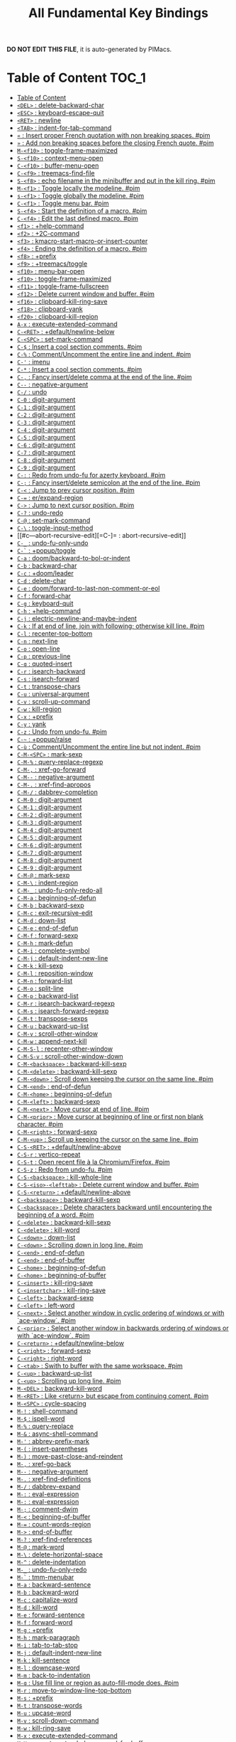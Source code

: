#+title: All Fundamental Key Bindings

*DO NOT EDIT THIS FILE*, it is auto-generated by PIMacs.
* Table of Content :TOC_1:
- [[#table-of-content][Table of Content]]
- [[#del--delete-backward-char][=<DEL>= : delete-backward-char]]
- [[#esc--keyboard-escape-quit][=<ESC>= : keyboard-escape-quit]]
- [[#ret--newline][=<RET>= : newline]]
- [[#tab--indent-for-tab-command][=<TAB>= : indent-for-tab-command]]
- [[#--insert-proper-french-quotation-with-non-breaking-spaces-pim][=«= : Insert proper French quotation with non breaking spaces. #pim]]
- [[#--add-non-breaking-spaces-before-the-closing-french-quote-pim][=»= : Add non breaking spaces before the closing French quote. #pim]]
- [[#m-f10--toggle-frame-maximized][=M-<f10>= : toggle-frame-maximized]]
- [[#s-f10--context-menu-open][=S-<f10>= : context-menu-open]]
- [[#c-f10--buffer-menu-open][=C-<f10>= : buffer-menu-open]]
- [[#c-f9--treemacs-find-file][=C-<f9>= : treemacs-find-file]]
- [[#s-f8--echo-filename-in-the-minibuffer-and-put-in-the-kill-ring-pim][=S-<f8>= : echo filename in the minibuffer and put in the kill ring. #pim]]
- [[#m-f1--toggle-locally-the-modeline-pim][=M-<f1>= : Toggle locally the modeline. #pim]]
- [[#s-f1--toggle-globally-the-modeline-pim][=s-<f1>= : Toggle globally the modeline. #pim]]
- [[#c-f1--toggle-menu-bar-pim][=C-<f1>= : Toggle menu bar. #pim]]
- [[#s-f4--start-the-definition-of-a-macro-pim][=S-<f4>= : Start the definition of a macro. #pim]]
- [[#c-f4--edit-the-last-defined-macro-pim][=C-<f4>= : Edit the last defined macro. #pim]]
- [[#f1--help-command][=<f1>= : +help-command]]
- [[#f2--2c-command][=<f2>= : +2C-command]]
- [[#f3--kmacro-start-macro-or-insert-counter][=<f3>= : kmacro-start-macro-or-insert-counter]]
- [[#f4--ending-the-definition-of-a-macro-pim][=<f4>= : Ending the definition of a macro. #pim]]
- [[#f8--prefix][=<f8>= : +prefix]]
- [[#f9--treemacstoggle][=<f9>= : +treemacs/toggle]]
- [[#f10--menu-bar-open][=<f10>= : menu-bar-open]]
- [[#f10--toggle-frame-maximized][=<f10>= : toggle-frame-maximized]]
- [[#f11--toggle-frame-fullscreen][=<f11>= : toggle-frame-fullscreen]]
- [[#f12--delete-current-window-and-buffer-pim][=<f12>= : Delete current window and buffer. #pim]]
- [[#f16--clipboard-kill-ring-save][=<f16>= : clipboard-kill-ring-save]]
- [[#f18--clipboard-yank][=<f18>= : clipboard-yank]]
- [[#f20--clipboard-kill-region][=<f20>= : clipboard-kill-region]]
- [[#a-x--execute-extended-command][=A-x= : execute-extended-command]]
- [[#c-ret--defaultnewline-below][=C-<RET>= : +default/newline-below]]
- [[#c-spc--set-mark-command][=C-<SPC>= : set-mark-command]]
- [[#c---insert-a-cool-section-comments-pim][=C-$= : Insert a cool section comments. #pim]]
- [[#c---commentuncomment-the-entire-line-and-indent-pim][=C-%= : Comment/Uncomment the entire line and indent. #pim]]
- [[#c---imenu][=C-'= : imenu]]
- [[#c---insert-a-cool-section-comments-pim][=C-*= : Insert a cool section comments. #pim]]
- [[#c---fancy-insertdelete-comma-at-the-end-of-the-line-pim][=C-,= : Fancy insert/delete comma at the end of the line. #pim]]
- [[#c----negative-argument][=C--= : negative-argument]]
- [[#c---undo][=C-/= : undo]]
- [[#c-0--digit-argument][=C-0= : digit-argument]]
- [[#c-1--digit-argument][=C-1= : digit-argument]]
- [[#c-2--digit-argument][=C-2= : digit-argument]]
- [[#c-3--digit-argument][=C-3= : digit-argument]]
- [[#c-4--digit-argument][=C-4= : digit-argument]]
- [[#c-5--digit-argument][=C-5= : digit-argument]]
- [[#c-6--digit-argument][=C-6= : digit-argument]]
- [[#c-7--digit-argument][=C-7= : digit-argument]]
- [[#c-8--digit-argument][=C-8= : digit-argument]]
- [[#c-9--digit-argument][=C-9= : digit-argument]]
- [[#c---redo-from-undo-fu-for-azerty-keyboard-pim][=C-:= : Redo from undo-fu for azerty keyboard. #pim]]
- [[#c---fancy-insertdelete-semicolon-at-the-end-of-the-line-pim][=C-;= : Fancy insert/delete semicolon at the end of the line. #pim]]
- [[#c---jump-to-prev-cursor-position-pim][=C-<= : Jump to prev cursor position. #pim]]
- [[#c---erexpand-region][=C-== : er/expand-region]]
- [[#c---jump-to-next-cursor-position-pim][=C->= : Jump to next cursor position. #pim]]
- [[#c---undo-redo][=C-?= : undo-redo]]
- [[#c---set-mark-command][=C-@= : set-mark-command]]
- [[#c---toggle-input-method][=C-\= : toggle-input-method]]
- [[#c---abort-recursive-edit][=C-]= : abort-recursive-edit]]
- [[#c-_--undo-fu-only-undo][=C-_= : undo-fu-only-undo]]
- [[#c---popuptoggle][=C-`= : +popup/toggle]]
- [[#c-a--doombackward-to-bol-or-indent][=C-a= : doom/backward-to-bol-or-indent]]
- [[#c-b--backward-char][=C-b= : backward-char]]
- [[#c-c--doomleader][=C-c= : +doom/leader]]
- [[#c-d--delete-char][=C-d= : delete-char]]
- [[#c-e--doomforward-to-last-non-comment-or-eol][=C-e= : doom/forward-to-last-non-comment-or-eol]]
- [[#c-f--forward-char][=C-f= : forward-char]]
- [[#c-g--keyboard-quit][=C-g= : keyboard-quit]]
- [[#c-h--help-command][=C-h= : +help-command]]
- [[#c-j--electric-newline-and-maybe-indent][=C-j= : electric-newline-and-maybe-indent]]
- [[#c-k--if-at-end-of-line-join-with-following-otherwise-kill-line-pim][=C-k= : If at end of line, join with following; otherwise kill line. #pim]]
- [[#c-l--recenter-top-bottom][=C-l= : recenter-top-bottom]]
- [[#c-n--next-line][=C-n= : next-line]]
- [[#c-o--open-line][=C-o= : open-line]]
- [[#c-p--previous-line][=C-p= : previous-line]]
- [[#c-q--quoted-insert][=C-q= : quoted-insert]]
- [[#c-r--isearch-backward][=C-r= : isearch-backward]]
- [[#c-s--isearch-forward][=C-s= : isearch-forward]]
- [[#c-t--transpose-chars][=C-t= : transpose-chars]]
- [[#c-u--universal-argument][=C-u= : universal-argument]]
- [[#c-v--scroll-up-command][=C-v= : scroll-up-command]]
- [[#c-w--kill-region][=C-w= : kill-region]]
- [[#c-x--prefix][=C-x= : +prefix]]
- [[#c-y--yank][=C-y= : yank]]
- [[#c-z--undo-from-undo-fu-pim][=C-z= : Undo from undo-fu. #pim]]
- [[#c---popupraise][=C-~= : +popup/raise]]
- [[#c-ù--commentuncomment-the-entire-line-but-not-indent-pim][=C-ù= : Comment/Uncomment the entire line but not indent. #pim]]
- [[#c-m-spc--mark-sexp][=C-M-<SPC>= : mark-sexp]]
- [[#c-m---query-replace-regexp][=C-M-%= : query-replace-regexp]]
- [[#c-m---xref-go-forward][=C-M-,= : xref-go-forward]]
- [[#c-m----negative-argument][=C-M--= : negative-argument]]
- [[#c-m---xref-find-apropos][=C-M-.= : xref-find-apropos]]
- [[#c-m---dabbrev-completion][=C-M-/= : dabbrev-completion]]
- [[#c-m-0--digit-argument][=C-M-0= : digit-argument]]
- [[#c-m-1--digit-argument][=C-M-1= : digit-argument]]
- [[#c-m-2--digit-argument][=C-M-2= : digit-argument]]
- [[#c-m-3--digit-argument][=C-M-3= : digit-argument]]
- [[#c-m-4--digit-argument][=C-M-4= : digit-argument]]
- [[#c-m-5--digit-argument][=C-M-5= : digit-argument]]
- [[#c-m-6--digit-argument][=C-M-6= : digit-argument]]
- [[#c-m-7--digit-argument][=C-M-7= : digit-argument]]
- [[#c-m-8--digit-argument][=C-M-8= : digit-argument]]
- [[#c-m-9--digit-argument][=C-M-9= : digit-argument]]
- [[#c-m---mark-sexp][=C-M-@= : mark-sexp]]
- [[#c-m---indent-region][=C-M-\= : indent-region]]
- [[#c-m-_--undo-fu-only-redo-all][=C-M-_= : undo-fu-only-redo-all]]
- [[#c-m-a--beginning-of-defun][=C-M-a= : beginning-of-defun]]
- [[#c-m-b--backward-sexp][=C-M-b= : backward-sexp]]
- [[#c-m-c--exit-recursive-edit][=C-M-c= : exit-recursive-edit]]
- [[#c-m-d--down-list][=C-M-d= : down-list]]
- [[#c-m-e--end-of-defun][=C-M-e= : end-of-defun]]
- [[#c-m-f--forward-sexp][=C-M-f= : forward-sexp]]
- [[#c-m-h--mark-defun][=C-M-h= : mark-defun]]
- [[#c-m-i--complete-symbol][=C-M-i= : complete-symbol]]
- [[#c-m-j--default-indent-new-line][=C-M-j= : default-indent-new-line]]
- [[#c-m-k--kill-sexp][=C-M-k= : kill-sexp]]
- [[#c-m-l--reposition-window][=C-M-l= : reposition-window]]
- [[#c-m-n--forward-list][=C-M-n= : forward-list]]
- [[#c-m-o--split-line][=C-M-o= : split-line]]
- [[#c-m-p--backward-list][=C-M-p= : backward-list]]
- [[#c-m-r--isearch-backward-regexp][=C-M-r= : isearch-backward-regexp]]
- [[#c-m-s--isearch-forward-regexp][=C-M-s= : isearch-forward-regexp]]
- [[#c-m-t--transpose-sexps][=C-M-t= : transpose-sexps]]
- [[#c-m-u--backward-up-list][=C-M-u= : backward-up-list]]
- [[#c-m-v--scroll-other-window][=C-M-v= : scroll-other-window]]
- [[#c-m-w--append-next-kill][=C-M-w= : append-next-kill]]
- [[#c-m-s-l--recenter-other-window][=C-M-S-l= : recenter-other-window]]
- [[#c-m-s-v--scroll-other-window-down][=C-M-S-v= : scroll-other-window-down]]
- [[#c-m-backspace--backward-kill-sexp][=C-M-<backspace>= : backward-kill-sexp]]
- [[#c-m-delete--backward-kill-sexp][=C-M-<delete>= : backward-kill-sexp]]
- [[#c-m-down--scroll-down-keeping-the-cursor-on-the-same-line-pim][=C-M-<down>= : Scroll down keeping the cursor on the same line. #pim]]
- [[#c-m-end--end-of-defun][=C-M-<end>= : end-of-defun]]
- [[#c-m-home--beginning-of-defun][=C-M-<home>= : beginning-of-defun]]
- [[#c-m-left--backward-sexp][=C-M-<left>= : backward-sexp]]
- [[#c-m-next--move-cursor-at-end-of-line-pim][=C-M-<next>= : Move cursor at end of line. #pim]]
- [[#c-m-prior--move-cursor-at-beginning-of-line-or-first-non-blank-character-pim][=C-M-<prior>= : Move cursor at beginning of line or first non blank character. #pim]]
- [[#c-m-right--forward-sexp][=C-M-<right>= : forward-sexp]]
- [[#c-m-up--scroll-up-keeping-the-cursor-on-the-same-line-pim][=C-M-<up>= : Scroll up keeping the cursor on the same line. #pim]]
- [[#c-s-ret--defaultnewline-above][=C-S-<RET>= : +default/newline-above]]
- [[#c-s-r--vertico-repeat][=C-S-r= : vertico-repeat]]
- [[#c-s-t--open-recent-file-à-la-chromiumfirefox-pim][=C-S-t= : Open recent file à la Chromium/Firefox. #pim]]
- [[#c-s-z--redo-from-undo-fu-pim][=C-S-z= : Redo from undo-fu. #pim]]
- [[#c-s-backspace--kill-whole-line][=C-S-<backspace>= : kill-whole-line]]
- [[#c-s-iso-lefttab--delete-current-window-and-buffer-pim][=C-S-<iso>-<lefttab>= : Delete current window and buffer. #pim]]
- [[#c-s-return--defaultnewline-above][=C-S-<return>= : +default/newline-above]]
- [[#c-backspace--backward-kill-sexp][=C-<backspace>= : backward-kill-sexp]]
- [[#c-backspace--delete-characters-backward-until-encountering-the-beginning-of-a-word-pim][=C-<backspace>= : Delete characters backward until encountering the beginning of a word. #pim]]
- [[#c-delete--backward-kill-sexp][=C-<delete>= : backward-kill-sexp]]
- [[#c-delete--kill-word][=C-<delete>= : kill-word]]
- [[#c-down--down-list][=C-<down>= : down-list]]
- [[#c-down--scrolling-down-in-long-line-pim][=C-<down>= : Scrolling down in long line. #pim]]
- [[#c-end--end-of-defun][=C-<end>= : end-of-defun]]
- [[#c-end--end-of-buffer][=C-<end>= : end-of-buffer]]
- [[#c-home--beginning-of-defun][=C-<home>= : beginning-of-defun]]
- [[#c-home--beginning-of-buffer][=C-<home>= : beginning-of-buffer]]
- [[#c-insert--kill-ring-save][=C-<insert>= : kill-ring-save]]
- [[#c-insertchar--kill-ring-save][=C-<insertchar>= : kill-ring-save]]
- [[#c-left--backward-sexp][=C-<left>= : backward-sexp]]
- [[#c-left--left-word][=C-<left>= : left-word]]
- [[#c-next--select-another-window-in-cyclic-ordering-of-windows-or-with-ace-window-pim][=C-<next>= : Select another window in cyclic ordering of windows or with `ace-window`. #pim]]
- [[#c-prior--select-another-window-in-backwards-ordering-of-windows-or-with-ace-window-pim][=C-<prior>= : Select another window in backwards ordering of windows or with `ace-window`. #pim]]
- [[#c-return--defaultnewline-below][=C-<return>= : +default/newline-below]]
- [[#c-right--forward-sexp][=C-<right>= : forward-sexp]]
- [[#c-right--right-word][=C-<right>= : right-word]]
- [[#c-tab--swith-to-buffer-with-the-same-workspace-pim][=C-<tab>= : Swith to buffer with the same workspace. #pim]]
- [[#c-up--backward-up-list][=C-<up>= : backward-up-list]]
- [[#c-up--scrolling-up-long-line-pim][=C-<up>= : Scrolling up long line. #pim]]
- [[#m-del--backward-kill-word][=M-<DEL>= : backward-kill-word]]
- [[#m-ret--like-return-but-escape-from-continuing-coment-pim][=M-<RET>= : Like <return> but escape from continuing coment. #pim]]
- [[#m-spc--cycle-spacing][=M-<SPC>= : cycle-spacing]]
- [[#m---shell-command][=M-!= : shell-command]]
- [[#m---ispell-word][=M-$= : ispell-word]]
- [[#m---query-replace][=M-%= : query-replace]]
- [[#m---async-shell-command][=M-&= : async-shell-command]]
- [[#m---abbrev-prefix-mark][=M-'= : abbrev-prefix-mark]]
- [[#m---insert-parentheses][=M-(= : insert-parentheses]]
- [[#m---move-past-close-and-reindent][=M-)= : move-past-close-and-reindent]]
- [[#m---xref-go-back][=M-,= : xref-go-back]]
- [[#m----negative-argument][=M--= : negative-argument]]
- [[#m---xref-find-definitions][=M-.= : xref-find-definitions]]
- [[#m---dabbrev-expand][=M-/= : dabbrev-expand]]
- [[#m---eval-expression][=M-:= : eval-expression]]
- [[#m---eval-expression][=M-:= : eval-expression]]
- [[#m---comment-dwim][=M-;= : comment-dwim]]
- [[#m---beginning-of-buffer][=M-<= : beginning-of-buffer]]
- [[#m---count-words-region][=M-== : count-words-region]]
- [[#m---end-of-buffer][=M->= : end-of-buffer]]
- [[#m---xref-find-references][=M-?= : xref-find-references]]
- [[#m---mark-word][=M-@= : mark-word]]
- [[#m---delete-horizontal-space][=M-\= : delete-horizontal-space]]
- [[#m---delete-indentation][=M-^= : delete-indentation]]
- [[#m-_--undo-fu-only-redo][=M-_= : undo-fu-only-redo]]
- [[#m---tmm-menubar][=M-`= : tmm-menubar]]
- [[#m-a--backward-sentence][=M-a= : backward-sentence]]
- [[#m-b--backward-word][=M-b= : backward-word]]
- [[#m-c--capitalize-word][=M-c= : capitalize-word]]
- [[#m-d--kill-word][=M-d= : kill-word]]
- [[#m-e--forward-sentence][=M-e= : forward-sentence]]
- [[#m-f--forward-word][=M-f= : forward-word]]
- [[#m-g--prefix][=M-g= : +prefix]]
- [[#m-h--mark-paragraph][=M-h= : mark-paragraph]]
- [[#m-i--tab-to-tab-stop][=M-i= : tab-to-tab-stop]]
- [[#m-j--default-indent-new-line][=M-j= : default-indent-new-line]]
- [[#m-k--kill-sentence][=M-k= : kill-sentence]]
- [[#m-l--downcase-word][=M-l= : downcase-word]]
- [[#m-m--back-to-indentation][=M-m= : back-to-indentation]]
- [[#m-q--use-fill-line-or-region-as-auto-fill-mode-does-pim][=M-q= : Use fill line or region as auto-fill-mode does. #pim]]
- [[#m-r--move-to-window-line-top-bottom][=M-r= : move-to-window-line-top-bottom]]
- [[#m-s--prefix][=M-s= : +prefix]]
- [[#m-t--transpose-words][=M-t= : transpose-words]]
- [[#m-u--upcase-word][=M-u= : upcase-word]]
- [[#m-v--scroll-down-command][=M-v= : scroll-down-command]]
- [[#m-w--kill-ring-save][=M-w= : kill-ring-save]]
- [[#m-x--execute-extended-command][=M-x= : execute-extended-command]]
- [[#m-x--execute-extended-command-for-buffer][=M-X= : execute-extended-command-for-buffer]]
- [[#m-y--yank-pop][=M-y= : yank-pop]]
- [[#m-z--zap-to-char][=M-z= : zap-to-char]]
- [[#m---backward-paragraph][=M-{= : backward-paragraph]]
- [[#m---shell-command-on-region][=M-|= : shell-command-on-region]]
- [[#m---forward-paragraph][=M-}= : forward-paragraph]]
- [[#m---not-modified][=M-~= : not-modified]]
- [[#m-backspace--pimbackward-delete-sexp][=M-<backspace>= : pim/backward-delete-sexp]]
- [[#m-begin--beginning-of-buffer-other-window][=M-<begin>= : beginning-of-buffer-other-window]]
- [[#m-delete--closure][=M-<delete>= : closure]]
- [[#m-down--drag-stuff-down][=M-<down>= : drag-stuff-down]]
- [[#m-end--end-of-buffer-other-window][=M-<end>= : end-of-buffer-other-window]]
- [[#m-home--beginning-of-buffer-other-window][=M-<home>= : beginning-of-buffer-other-window]]
- [[#m-left--drag-stuff-left][=M-<left>= : drag-stuff-left]]
- [[#m-next--scroll-other-window][=M-<next>= : scroll-other-window]]
- [[#m-prior--scroll-other-window-down][=M-<prior>= : scroll-other-window-down]]
- [[#m-right--drag-stuff-right][=M-<right>= : drag-stuff-right]]
- [[#m-up--drag-stuff-up][=M-<up>= : drag-stuff-up]]
- [[#s-delete--kill-region][=S-<delete>= : kill-region]]
- [[#s-insert--yank][=S-<insert>= : yank]]
- [[#s-insertchar--yank][=S-<insertchar>= : yank]]
- [[#s-iso-lefttab--dynamically-complete-the-filename-under-the-cursor-pim][=S-<iso>-<lefttab>= : Dynamically complete the filename under the cursor. #pim]]
- [[#s-tab--prefix][=s-<tab>= : +prefix]]
- [[#s-tab--comint-dynamic-complete-filename][=S-<tab>= : comint-dynamic-complete-filename]]
- [[#09--digit-argument][=0..9= : digit-argument]]
- [[#again--repeat-complex-command][=<again>= : repeat-complex-command]]
- [[#begin--beginning-of-buffer-other-window][=<begin>= : beginning-of-buffer-other-window]]
- [[#begin--beginning-of-buffer][=<begin>= : beginning-of-buffer]]
- [[#bottom-divider--prefix][=<bottom>-<divider>= : +prefix]]
- [[#bottom-edge--prefix][=<bottom>-<edge>= : +prefix]]
- [[#bottom-left-corner--prefix][=<bottom>-<left>-<corner>= : +prefix]]
- [[#bottom-right-corner--prefix][=<bottom>-<right>-<corner>= : +prefix]]
- [[#compose-last-chars--compose-last-chars][=<compose>-<last>-<chars>= : compose-last-chars]]
- [[#copy--clipboard-kill-ring-save][=<copy>= : clipboard-kill-ring-save]]
- [[#cut--clipboard-kill-region][=<cut>= : clipboard-kill-region]]
- [[#delete-frame--handle-delete-frame][=<delete>-<frame>= : handle-delete-frame]]
- [[#deletechar--delete-forward-char][=<deletechar>= : delete-forward-char]]
- [[#deleteline--kill-line][=<deleteline>= : kill-line]]
- [[#down--next-line][=<down>= : next-line]]
- [[#end--end-of-buffer-other-window][=<end>= : end-of-buffer-other-window]]
- [[#end--move-end-of-line][=<end>= : move-end-of-line]]
- [[#execute--execute-extended-command][=<execute>= : execute-extended-command]]
- [[#find--search-forward][=<find>= : search-forward]]
- [[#header-line--prefix][=<header>-<line>= : +prefix]]
- [[#help--help-command][=<help>= : +help-command]]
- [[#home--beginning-of-buffer-other-window][=<home>= : beginning-of-buffer-other-window]]
- [[#home--move-cursor-at-beginning-of-line-or-first-non-blank-character-pim][=<home>= : Move cursor at beginning of line or first non blank character. #pim]]
- [[#insert--disable-overwrite-mode-pressing-insert-key-pim][=<insert>= : Disable overwrite-mode pressing <insert> key. #pim]]
- [[#insertchar--overwrite-mode][=<insertchar>= : overwrite-mode]]
- [[#insertline--open-line][=<insertline>= : open-line]]
- [[#left-edge--prefix][=<left>-<edge>= : +prefix]]
- [[#left-fringe--prefix][=<left>-<fringe>= : +prefix]]
- [[#left-margin--prefix][=<left>-<margin>= : +prefix]]
- [[#left--backward-word][=<left>= : backward-word]]
- [[#left--left-char][=<left>= : left-char]]
- [[#menu--execute-extended-command][=<menu>= : execute-extended-command]]
- [[#mode-line--prefix][=<mode>-<line>= : +prefix]]
- [[#next--scroll-other-window][=<next>= : scroll-other-window]]
- [[#next--scroll-up-command][=<next>= : scroll-up-command]]
- [[#open--find-file][=<open>= : find-file]]
- [[#paste--clipboard-yank][=<paste>= : clipboard-yank]]
- [[#pinch--text-scale-pinch][=<pinch>= : text-scale-pinch]]
- [[#prior--scroll-other-window-down][=<prior>= : scroll-other-window-down]]
- [[#prior--scroll-down-command][=<prior>= : scroll-down-command]]
- [[#redo--repeat-complex-command][=<redo>= : repeat-complex-command]]
- [[#right-divider--prefix][=<right>-<divider>= : +prefix]]
- [[#right-edge--prefix][=<right>-<edge>= : +prefix]]
- [[#right-fringe--prefix][=<right>-<fringe>= : +prefix]]
- [[#right-margin--prefix][=<right>-<margin>= : +prefix]]
- [[#right--forward-word][=<right>= : forward-word]]
- [[#right--right-char][=<right>= : right-char]]
- [[#scroll_lock--scroll-lock-mode][=<Scroll>_<Lock>= : scroll-lock-mode]]
- [[#tab-bar--prefix][=<tab>-<bar>= : +prefix]]
- [[#tab-line--prefix][=<tab>-<line>= : +prefix]]
- [[#tool-bar--prefix][=<tool>-<bar>= : +prefix]]
- [[#top-edge--prefix][=<top>-<edge>= : +prefix]]
- [[#top-left-corner--prefix][=<top>-<left>-<corner>= : +prefix]]
- [[#top-right-corner--prefix][=<top>-<right>-<corner>= : +prefix]]
- [[#undo--undo][=<undo>= : undo]]
- [[#up--previous-line][=<up>= : previous-line]]
- [[#vertical-line--prefix][=<vertical>-<line>= : +prefix]]
- [[#xf86back--previous-buffer][=<XF86Back>= : previous-buffer]]
- [[#xf86forward--next-buffer][=<XF86Forward>= : next-buffer]]

* Table of Content :TOC_1:

* =<DEL>= : delete-backward-char

* =<ESC>= : keyboard-escape-quit

** =<ESC> <ESC>= : keyboard-escape-quit

*** =<ESC> <ESC> <ESC>= : keyboard-escape-quit

*** =<ESC> <ESC> M-:= : eval-expression

** =<ESC> <f10>= : toggle-frame-maximized

** =<ESC> C-M-<SPC>= : mark-sexp

** =<ESC> C-M-%= : query-replace-regexp

** =<ESC> C-M-,= : xref-go-forward

** =<ESC> C-M--= : negative-argument

** =<ESC> C-M-.= : xref-find-apropos

** =<ESC> C-M-/= : dabbrev-completion

** =<ESC> C-M-0= : digit-argument

** =<ESC> C-M-1= : digit-argument

** =<ESC> C-M-2= : digit-argument

** =<ESC> C-M-3= : digit-argument

** =<ESC> C-M-4= : digit-argument

** =<ESC> C-M-5= : digit-argument

** =<ESC> C-M-6= : digit-argument

** =<ESC> C-M-7= : digit-argument

** =<ESC> C-M-8= : digit-argument

** =<ESC> C-M-9= : digit-argument

** =<ESC> C-M-@= : mark-sexp

** =<ESC> C-M-\= : indent-region

** =<ESC> C-M-_= : undo-fu-only-redo-all

** =<ESC> C-M-a= : beginning-of-defun

** =<ESC> C-M-b= : backward-sexp

** =<ESC> C-M-c= : exit-recursive-edit

** =<ESC> C-M-d= : down-list

** =<ESC> C-M-e= : end-of-defun

** =<ESC> C-M-f= : forward-sexp

** =<ESC> C-M-h= : mark-defun

** =<ESC> C-M-i= : complete-symbol

** =<ESC> C-M-j= : default-indent-new-line

** =<ESC> C-M-k= : kill-sexp

** =<ESC> C-M-l= : reposition-window

** =<ESC> C-M-n= : forward-list

** =<ESC> C-M-o= : split-line

** =<ESC> C-M-p= : backward-list

** =<ESC> C-M-r= : isearch-backward-regexp

** =<ESC> C-M-s= : isearch-forward-regexp

** =<ESC> C-M-t= : transpose-sexps

** =<ESC> C-M-u= : backward-up-list

** =<ESC> C-M-v= : scroll-other-window

** =<ESC> C-M-w= : append-next-kill

** =<ESC> C-M-S-l= : recenter-other-window

** =<ESC> C-M-S-v= : scroll-other-window-down

** =<ESC> C-<backspace>= : backward-kill-sexp

** =<ESC> C-<delete>= : backward-kill-sexp

** =<ESC> C-<down>= : down-list

** =<ESC> C-<end>= : end-of-defun

** =<ESC> C-<home>= : beginning-of-defun

** =<ESC> C-<left>= : backward-sexp

** =<ESC> C-<right>= : forward-sexp

** =<ESC> C-<up>= : backward-up-list

** =<ESC> M-<DEL>= : backward-kill-word

** =<ESC> M-<RET>= : Like <return> but escape from continuing coment. #pim

** =<ESC> M-<SPC>= : cycle-spacing

** =<ESC> M-!= : shell-command

** =<ESC> M-$= : ispell-word

** =<ESC> M-%= : query-replace

** =<ESC> M-&= : async-shell-command

** =<ESC> M-'= : abbrev-prefix-mark

** =<ESC> M-(= : insert-parentheses

** =<ESC> M-)= : move-past-close-and-reindent

** =<ESC> M-,= : xref-go-back

** =<ESC> M--= : negative-argument

** =<ESC> M-.= : xref-find-definitions

** =<ESC> M-/= : dabbrev-expand

** =<ESC> M-:= : eval-expression

** =<ESC> M-:= : eval-expression

** =<ESC> M-;= : comment-dwim

** =<ESC> M-<= : beginning-of-buffer

** =<ESC> M-== : count-words-region

** =<ESC> M->= : end-of-buffer

** =<ESC> M-?= : xref-find-references

** =<ESC> M-@= : mark-word

** =<ESC> M-\= : delete-horizontal-space

** =<ESC> M-^= : delete-indentation

** =<ESC> M-_= : undo-fu-only-redo

** =<ESC> M-`= : tmm-menubar

** =<ESC> M-a= : backward-sentence

** =<ESC> M-b= : backward-word

** =<ESC> M-c= : capitalize-word

** =<ESC> M-d= : kill-word

** =<ESC> M-e= : forward-sentence

** =<ESC> M-f= : forward-word

** =<ESC> M-g= : +prefix

** =<ESC> M-h= : mark-paragraph

** =<ESC> M-i= : tab-to-tab-stop

** =<ESC> M-j= : default-indent-new-line

** =<ESC> M-k= : kill-sentence

** =<ESC> M-l= : downcase-word

** =<ESC> M-m= : back-to-indentation

** =<ESC> M-q= : Use fill line or region as auto-fill-mode does. #pim

** =<ESC> M-r= : move-to-window-line-top-bottom

** =<ESC> M-s= : +prefix

** =<ESC> M-t= : transpose-words

** =<ESC> M-u= : upcase-word

** =<ESC> M-v= : scroll-down-command

** =<ESC> M-w= : kill-ring-save

** =<ESC> M-x= : execute-extended-command

** =<ESC> M-X= : execute-extended-command-for-buffer

** =<ESC> M-y= : yank-pop

** =<ESC> M-z= : zap-to-char

** =<ESC> M-{= : backward-paragraph

** =<ESC> M-|= : shell-command-on-region

** =<ESC> M-}= : forward-paragraph

** =<ESC> M-~= : not-modified

** =<ESC> 0..9= : digit-argument

** =<ESC> <begin>= : beginning-of-buffer-other-window

** =<ESC> <end>= : end-of-buffer-other-window

** =<ESC> <home>= : beginning-of-buffer-other-window

** =<ESC> <left>= : backward-word

** =<ESC> <next>= : scroll-other-window

** =<ESC> <prior>= : scroll-other-window-down

** =<ESC> <right>= : forward-word

* =<RET>= : newline

* =<TAB>= : indent-for-tab-command

* =«= : Insert proper French quotation with non breaking spaces. #pim

* =»= : Add non breaking spaces before the closing French quote. #pim

* =M-<f10>= : toggle-frame-maximized

* =S-<f10>= : context-menu-open

* =C-<f10>= : buffer-menu-open

* =C-<f9>= : treemacs-find-file

* =S-<f8>= : echo filename in the minibuffer and put in the kill ring. #pim

* =M-<f1>= : Toggle locally the modeline. #pim

* =s-<f1>= : Toggle globally the modeline. #pim

* =C-<f1>= : Toggle menu bar. #pim

* =S-<f4>= : Start the definition of a macro. #pim

* =C-<f4>= : Edit the last defined macro. #pim

* =<f1>= : +help-command

** =<f1> <RET>= : info-emacs-manual

** =<f1> '= : describe-char

** =<f1> .= : display-local-help

** =<f1> 4= : +prefix

*** =<f1> 4 i= : info-other-window

** =<f1> ?= : help-for-help

** =<f1> a= : apropos

** =<f1> A= : apropos-documentation

** =<f1> b= : +bindings

*** =<f1> b b= : describe-bindings

*** =<f1> b f= : which-key-show-full-keymap

*** =<f1> b i= : which-key-show-minor-mode-keymap

*** =<f1> b k= : which-key-show-keymap

*** =<f1> b m= : which-key-show-major-mode

*** =<f1> b t= : which-key-show-top-level

** =<f1> c= : describe-key-briefly

** =<f1> C= : describe-coding-system

** =<f1> d= : +doom

*** =<f1> d b= : doom/report-bug

*** =<f1> d c= : doom/goto-private-config-file

*** =<f1> d C= : doom/goto-private-init-file

*** =<f1> d d= : doom-debug-mode

*** =<f1> d f= : doom/help-faq

*** =<f1> d h= : doom/help

*** =<f1> d l= : doom/help-search-load-path

*** =<f1> d L= : doom/help-search-loaded-files

*** =<f1> d m= : doom/help-modules

*** =<f1> d n= : doom/help-news

*** =<f1> d N= : doom/help-search-news

*** =<f1> d p= : +prefix

**** =<f1> d p c= : doom/help-package-config

**** =<f1> d p d= : doom/goto-private-packages-file

**** =<f1> d p h= : doom/help-package-homepage

**** =<f1> d p p= : doom/help-packages

*** =<f1> d s= : doom/help-search-headings

*** =<f1> d S= : doom/help-search

*** =<f1> d t= : doom/toggle-profiler

*** =<f1> d u= : doom/help-autodefs

*** =<f1> d v= : doom/version

*** =<f1> d x= : doom/sandbox

** =<f1> e= : view-echo-area-messages

** =<f1> E= : doom/sandbox

** =<f1> f= : describe-function

** =<f1> F= : describe-face

** =<f1> g= : describe-gnu-project

** =<f1> i= : info

** =<f1> I= : describe-input-method

** =<f1> k= : describe-key

** =<f1> K= : Info-goto-emacs-key-command-node

** =<f1> l= : view-lossage

** =<f1> L= : describe-language-environment

** =<f1> m= : describe-mode

** =<f1> M= : doom/describe-active-minor-mode

** =<f1> n= : doom/help-news

** =<f1> o= : describe-symbol

** =<f1> O= : +lookup/online

** =<f1> p= : doom/help-packages

** =<f1> P= : find-library

** =<f1> q= : help-quit

** =<f1> r= : +reload

*** =<f1> r e= : doom/reload-env

*** =<f1> r f= : doom/reload-font

*** =<f1> r p= : doom/reload-packages

*** =<f1> r r= : doom/reload

*** =<f1> r t= : doom/reload-theme

** =<f1> R= : info-display-manual

** =<f1> s= : describe-syntax

** =<f1> S= : info-lookup-symbol

** =<f1> t= : load-theme

** =<f1> T= : doom/toggle-profiler

** =<f1> u= : doom/help-autodefs

** =<f1> v= : describe-variable

** =<f1> V= : doom/help-custom-variable

** =<f1> w= : where-is

** =<f1> W= : +default/man-or-woman

** =<f1> x= : describe-command

** =<f1> <f1>= : help-for-help

** =<f1> C-\= : describe-input-method

** =<f1> C-a= : about-emacs

** =<f1> C-c= : describe-coding-system

** =<f1> C-d= : view-emacs-debugging

** =<f1> C-e= : view-external-packages

** =<f1> C-f= : view-emacs-FAQ

** =<f1> C-k= : describe-key-briefly

** =<f1> C-l= : describe-language-environment

** =<f1> C-n= : view-emacs-news

** =<f1> C-o= : describe-distribution

** =<f1> C-p= : view-emacs-problems

** =<f1> C-q= : help-quick-toggle

** =<f1> C-s= : search-forward-help-for-help

** =<f1> C-t= : view-emacs-todo

** =<f1> C-w= : describe-no-warranty

** =<f1> <help>= : help-for-help

* =<f2>= : +2C-command

** =<f2> 2= : 2C-two-columns

** =<f2> b= : 2C-associate-buffer

** =<f2> s= : 2C-split

** =<f2> <f2>= : 2C-two-columns

* =<f3>= : kmacro-start-macro-or-insert-counter

* =<f4>= : Ending the definition of a macro. #pim

* =<f8>= : +prefix

** =<f8> .= : +prefix

*** =<f8> . #= : +prefix

**** =<f8> . # p= : +prefix

***** =<f8> . # p i= : +prefix

****** =<f8> . # p i m= : filename in the minibuffer, in the buffer with C-u

* =<f9>= : +treemacs/toggle

* =<f10>= : menu-bar-open

* =<f10>= : toggle-frame-maximized

* =<f11>= : toggle-frame-fullscreen

* =<f12>= : Delete current window and buffer. #pim

* =<f16>= : clipboard-kill-ring-save

* =<f18>= : clipboard-yank

* =<f20>= : clipboard-kill-region

* =A-x= : execute-extended-command

* =C-<RET>= : +default/newline-below

* =C-<SPC>= : set-mark-command

* =C-$= : Insert a cool section comments. #pim

* =C-%= : Comment/Uncomment the entire line and indent. #pim

* =C-'= : imenu

* =C-*= : Insert a cool section comments. #pim

* =C-,= : Fancy insert/delete comma at the end of the line. #pim

* =C--= : negative-argument

* =C-/= : undo

* =C-0= : digit-argument

* =C-1= : digit-argument

* =C-2= : digit-argument

* =C-3= : digit-argument

* =C-4= : digit-argument

* =C-5= : digit-argument

* =C-6= : digit-argument

* =C-7= : digit-argument

* =C-8= : digit-argument

* =C-9= : digit-argument

* =C-:= : Redo from undo-fu for azerty keyboard. #pim

* =C-;= : Fancy insert/delete semicolon at the end of the line. #pim

* =C-<= : Jump to prev cursor position. #pim

* =C-== : er/expand-region

* =C->= : Jump to next cursor position. #pim

* =C-?= : undo-redo

* =C-@= : set-mark-command

* =C-\= : toggle-input-method

* =C-]= : abort-recursive-edit

* =C-_= : undo-fu-only-undo

* =C-`= : +popup/toggle

* =C-a= : doom/backward-to-bol-or-indent

* =C-b= : backward-char

* =C-c= : +doom/leader

** =C-c &= : +snippets

*** =C-c & /= : Find global snippet

*** =C-c & c= : Create Temp Template

*** =C-c & e= : Use Temp Template

*** =C-c & i= : Insert snippet

*** =C-c & n= : New snippet

*** =C-c & r= : Reload snippets

** =C-c 8= : +utf-8 #pim

*** =C-c 8 i= : Choose and insert an emoji glyph #pim

** =C-c a= : Actions

** =C-c b= : Browse url at point. #pim

** =C-c c= : +code

*** =C-c c a= : LSP Code actions

*** =C-c c c= : Compile

*** =C-c c C= : Recompile

*** =C-c c d= : Jump to definition

*** =C-c c D= : Jump to references

*** =C-c c e= : Evaluate buffer/region

*** =C-c c E= : Evaluate & replace region

*** =C-c c f= : Format buffer/region

*** =C-c c i= : Find implementations

*** =C-c c j= : Jump to symbol in current workspace

*** =C-c c J= : Jump to symbol in any workspace

*** =C-c c k= : Jump to documentation

*** =C-c c l= : LSP

*** =C-c c o= : LSP Organize imports

*** =C-c c r= : LSP Rename

*** =C-c c s= : Send to repl

*** =C-c c t= : Find type definition

*** =C-c c w= : Delete trailing whitespace

*** =C-c c W= : Delete trailing newlines

*** =C-c c x= : List errors

** =C-c e= : Evaluate line/region

** =C-c f= : +file

*** =C-c f c= : Open project editorconfig

*** =C-c f C= : Copy this file

*** =C-c f d= : Find directory

*** =C-c f D= : Delete this file

*** =C-c f e= : Find file in emacs.d

*** =C-c f E= : Browse emacs.d

*** =C-c f f= : Find file

*** =C-c f F= : Find file from here

*** =C-c f l= : Locate file

*** =C-c f m= : Rename/move this file

*** =C-c f p= : Find file in private config

*** =C-c f P= : Browse private config

*** =C-c f r= : Recent files

*** =C-c f R= : Recent project files

*** =C-c f u= : Sudo this file

*** =C-c f U= : Sudo find file

*** =C-c f x= : Open scratch buffer

*** =C-c f X= : Switch to scratch buffer

*** =C-c f y= : Yank file path

*** =C-c f Y= : Yank file path from project

** =C-c i= : +insert

*** =C-c i e= : Emoji

*** =C-c i f= : Current file name

*** =C-c i F= : Current file path

*** =C-c i s= : Snippet

*** =C-c i u= : Unicode

*** =C-c i y= : From clipboard

** =C-c n= : +notes

*** =C-c n .= : Search notes for symbol

*** =C-c n a= : Org agenda

*** =C-c n c= : Toggle last org-clock

*** =C-c n C= : Cancel current org-clock

*** =C-c n d= : Open deft

*** =C-c n f= : Find file in notes

*** =C-c n F= : Browse notes

*** =C-c n l= : Org store link

*** =C-c n m= : Tags search

*** =C-c n n= : Org capture

*** =C-c n N= : Goto capture

*** =C-c n o= : Active org-clock

*** =C-c n s= : Search notes

*** =C-c n S= : Search org agenda headlines

*** =C-c n t= : Todo list

*** =C-c n v= : View search

*** =C-c n y= : Org export to clipboard

*** =C-c n Y= : Org export to clipboard as RTF

** =C-c o= : +open

*** =C-c o -= : Dired

*** =C-c o b= : Browser

*** =C-c o d= : Debugger

*** =C-c o f= : New frame

*** =C-c o p= : Project sidebar

*** =C-c o P= : Find file in project rsidebar

*** =C-c o r= : REPL

*** =C-c o R= : REPL (same window)

** =C-c p= : +project

*** =C-c p <ESC>= : projectile-project-buffers-other-buffer

*** =C-c p != : projectile-run-shell-command-in-root

*** =C-c p &= : projectile-run-async-shell-command-in-root

*** =C-c p .= : Search project for symbol

*** =C-c p 4= : +in other window

**** =C-c p 4 a= : projectile-find-other-file-other-window

**** =C-c p 4 b= : projectile-switch-to-buffer-other-window

**** =C-c p 4 d= : projectile-find-dir-other-window

**** =C-c p 4 D= : projectile-dired-other-window

**** =C-c p 4 f= : projectile-find-file-other-window

**** =C-c p 4 g= : projectile-find-file-dwim-other-window

**** =C-c p 4 t= : projectile-find-implementation-or-test-other-window

**** =C-c p 4 C-o= : projectile-display-buffer

*** =C-c p 5= : +in other frame

**** =C-c p 5 a= : projectile-find-other-file-other-frame

**** =C-c p 5 b= : projectile-switch-to-buffer-other-frame

**** =C-c p 5 d= : projectile-find-dir-other-frame

**** =C-c p 5 D= : projectile-dired-other-frame

**** =C-c p 5 f= : projectile-find-file-other-frame

**** =C-c p 5 g= : projectile-find-file-dwim-other-frame

**** =C-c p 5 t= : projectile-find-implementation-or-test-other-frame

*** =C-c p ?= : projectile-find-references

*** =C-c p a= : projectile-find-other-file

*** =C-c p b= : projectile-switch-to-buffer

*** =C-c p c= : projectile-compile-project

*** =C-c p C= : projectile-configure-project

*** =C-c p d= : projectile-find-dir

*** =C-c p D= : projectile-dired

*** =C-c p e= : projectile-recentf

*** =C-c p E= : projectile-edit-dir-locals

*** =C-c p f= : projectile-find-file

*** =C-c p F= : Find file in other project

*** =C-c p g= : projectile-find-file-dwim

*** =C-c p i= : projectile-invalidate-cache

*** =C-c p I= : projectile-ibuffer

*** =C-c p j= : projectile-find-tag

*** =C-c p k= : projectile-kill-buffers

*** =C-c p K= : projectile-package-project

*** =C-c p l= : projectile-find-file-in-directory

*** =C-c p L= : projectile-install-project

*** =C-c p m= : projectile-commander

*** =C-c p o= : projectile-multi-occur

*** =C-c p p= : projectile-switch-project

*** =C-c p P= : projectile-test-project

*** =C-c p q= : projectile-switch-open-project

*** =C-c p r= : projectile-replace

*** =C-c p R= : projectile-regenerate-tags

*** =C-c p s= : Search project

**** =C-c p s g= : projectile-grep

**** =C-c p s r= : projectile-ripgrep

**** =C-c p s s= : projectile-ag

**** =C-c p s x= : projectile-find-references

*** =C-c p S= : projectile-save-project-buffers

*** =C-c p t= : List project todos

*** =C-c p T= : projectile-find-test-file

*** =C-c p u= : projectile-run-project

*** =C-c p v= : projectile-vc

*** =C-c p V= : projectile-browse-dirty-projects

*** =C-c p x= : Open project scratch buffer

**** =C-c p x 4= : +prefix

***** =C-c p x 4 v= : projectile-run-vterm-other-window

**** =C-c p x e= : projectile-run-eshell

**** =C-c p x g= : projectile-run-gdb

**** =C-c p x i= : projectile-run-ielm

**** =C-c p x s= : projectile-run-shell

**** =C-c p x t= : projectile-run-term

**** =C-c p x v= : projectile-run-vterm

*** =C-c p X= : Switch to project scratch buffer

*** =C-c p z= : projectile-cache-current-file

*** =C-c p <left>= : projectile-previous-project-buffer

*** =C-c p <right>= : projectile-next-project-buffer

** =C-c q= : +quit/restart

*** =C-c q d= : Restart emacs server

*** =C-c q f= : Delete frame

*** =C-c q F= : Clear current frame

*** =C-c q K= : Kill Emacs (and daemon)

*** =C-c q l= : Restore last session

*** =C-c q L= : Restore session from file

*** =C-c q q= : Quit Emacs

*** =C-c q Q= : Save and quit Emacs

*** =C-c q r= : Restart & restore Emacs

*** =C-c q R= : Restart Emacs

*** =C-c q s= : Quick save current session

*** =C-c q S= : Save session to file

** =C-c s= : +search

*** =C-c s .= : Search project for symbol

*** =C-c s b= : Search buffer

*** =C-c s B= : Search all open buffers

*** =C-c s d= : Search current directory

*** =C-c s D= : Search other directory

*** =C-c s e= : Search .emacs.d

*** =C-c s f= : Locate file

*** =C-c s i= : Jump to symbol

*** =C-c s I= : Jump to symbol in open buffers

*** =C-c s k= : Look up in local docsets

*** =C-c s K= : Look up in all docsets

*** =C-c s l= : Jump to visible link

*** =C-c s L= : Jump to link

*** =C-c s m= : Jump to bookmark

*** =C-c s o= : Look up online

*** =C-c s O= : Look up online (w/ prompt)

*** =C-c s p= : Search project

*** =C-c s P= : Search other project

*** =C-c s s= : Search buffer

*** =C-c s S= : Search buffer for thing at point

*** =C-c s t= : Dictionary

*** =C-c s T= : Thesaurus

** =C-c t= : +toggle

*** =C-c t b= : Big mode

*** =C-c t c= : Fill Column Indicator

*** =C-c t f= : Flycheck

*** =C-c t F= : Frame fullscreen

*** =C-c t I= : Indent style

*** =C-c t l= : Line numbers

*** =C-c t r= : Read-only mode

*** =C-c t s= : Spell checker

*** =C-c t v= : Visible mode

*** =C-c t w= : Soft line wrapping

** =C-c v= : +versioning

*** =C-c v '= : Forge dispatch

*** =C-c v .= : Magit file dispatch

*** =C-c v /= : Magit dispatch

*** =C-c v B= : Magit blame

*** =C-c v c= : +create

**** =C-c v c c= : Commit

**** =C-c v c f= : Fixup

**** =C-c v c i= : Issue

**** =C-c v c p= : Pull request

**** =C-c v c r= : Initialize repo

**** =C-c v c R= : Clone repo

*** =C-c v C= : Magit clone

*** =C-c v f= : +find

**** =C-c v f c= : Find commit

**** =C-c v f f= : Find file

**** =C-c v f g= : Find gitconfig file

**** =C-c v f i= : Find issue

**** =C-c v f p= : Find pull request

*** =C-c v F= : Magit fetch

*** =C-c v g= : Magit status

*** =C-c v G= : Magit status here

*** =C-c v l= : +list

**** =C-c v l i= : List issues

**** =C-c v l n= : List notifications

**** =C-c v l p= : List pull requests

**** =C-c v l r= : List repositories

**** =C-c v l s= : List submodules

*** =C-c v L= : Magit buffer log

*** =C-c v n= : Jump to next hunk

*** =C-c v o= : +open in browser

**** =C-c v o .= : Browse file or region

**** =C-c v o c= : Browse commit

**** =C-c v o h= : Browse homepage

**** =C-c v o i= : Browse an issue

**** =C-c v o I= : Browse issues

**** =C-c v o p= : Browse a pull request

**** =C-c v o P= : Browse pull requests

**** =C-c v o r= : Browse remote

*** =C-c v p= : Jump to previous hunk

*** =C-c v r= : Git revert hunk

*** =C-c v R= : Git revert file

*** =C-c v s= : Git stage hunk

*** =C-c v S= : Git stage file

*** =C-c v t= : Git time machine

*** =C-c v U= : Git unstage file

*** =C-c v x= : Magit file delete

*** =C-c v y= : Kill link to remote

*** =C-c v Y= : Kill link to homepage

** =C-c w= : +workspaces/windows #pim

*** =C-c w 0= : Switch to last workspace

*** =C-c w 1= : Switch to workspace 1

*** =C-c w 2= : Switch to workspace 2

*** =C-c w 3= : Switch to workspace 3

*** =C-c w 4= : Switch to workspace 4

*** =C-c w 5= : Switch to workspace 5

*** =C-c w 6= : Switch to workspace 6

*** =C-c w 7= : Switch to workspace 7

*** =C-c w 8= : Switch to workspace 8

*** =C-c w 9= : Switch to workspace 9

*** =C-c w a= : Autosave session

*** =C-c w b= : persp-switch-to-buffer

*** =C-c w c= : Create workspace

*** =C-c w C= : Create named workspace

*** =C-c w d= : Display workspaces

*** =C-c w i= : persp-import-buffers

*** =C-c w I= : persp-import-win-conf

*** =C-c w k= : Delete workspace

*** =C-c w K= : Delete saved workspace

*** =C-c w l= : Load session

*** =C-c w L= : Load a workspace. #pim

*** =C-c w n= : Switch to right workspace

*** =C-c w o= : Switch to other workspace

*** =C-c w p= : Switch to left workspace

*** =C-c w r= : Rename workspace

*** =C-c w s= : Save session

*** =C-c w S= : Save workspace

*** =C-c w t= : persp-temporarily-display-buffer

*** =C-c w u= : Undo window config

*** =C-c w U= : Redo window config

*** =C-c w w= : Switch to

*** =C-c w W= : persp-save-to-file-by-names

*** =C-c w z= : persp-save-and-kill

** =C-c C-f= : +fold

*** =C-c C-f C-a= : +prefix

**** =C-c C-f C-a C-d= : vimish-fold-delete-all

**** =C-c C-f C-a C-f= : +fold/close-all

**** =C-c C-f C-a C-u= : +fold/open-all

*** =C-c C-f C-d= : vimish-fold-delete

*** =C-c C-f C-f= : +fold/toggle

*** =C-c C-f C-u= : +fold/open

** =C-c M-g= : magit-file-dispatch

** =C-c <override>-<state>= : all

* =C-d= : delete-char

* =C-e= : doom/forward-to-last-non-comment-or-eol

* =C-f= : forward-char

* =C-g= : keyboard-quit

* =C-h= : +help-command

** =C-h <RET>= : info-emacs-manual

** =C-h '= : describe-char

** =C-h .= : display-local-help

** =C-h 4= : +prefix

*** =C-h 4 i= : info-other-window

** =C-h ?= : help-for-help

** =C-h a= : apropos

** =C-h A= : apropos-documentation

** =C-h b= : +bindings

*** =C-h b b= : describe-bindings

*** =C-h b f= : which-key-show-full-keymap

*** =C-h b i= : which-key-show-minor-mode-keymap

*** =C-h b k= : which-key-show-keymap

*** =C-h b m= : which-key-show-major-mode

*** =C-h b t= : which-key-show-top-level

** =C-h c= : describe-key-briefly

** =C-h C= : describe-coding-system

** =C-h d= : +doom

*** =C-h d b= : doom/report-bug

*** =C-h d c= : doom/goto-private-config-file

*** =C-h d C= : doom/goto-private-init-file

*** =C-h d d= : doom-debug-mode

*** =C-h d f= : doom/help-faq

*** =C-h d h= : doom/help

*** =C-h d l= : doom/help-search-load-path

*** =C-h d L= : doom/help-search-loaded-files

*** =C-h d m= : doom/help-modules

*** =C-h d n= : doom/help-news

*** =C-h d N= : doom/help-search-news

*** =C-h d p= : +prefix

**** =C-h d p c= : doom/help-package-config

**** =C-h d p d= : doom/goto-private-packages-file

**** =C-h d p h= : doom/help-package-homepage

**** =C-h d p p= : doom/help-packages

*** =C-h d s= : doom/help-search-headings

*** =C-h d S= : doom/help-search

*** =C-h d t= : doom/toggle-profiler

*** =C-h d u= : doom/help-autodefs

*** =C-h d v= : doom/version

*** =C-h d x= : doom/sandbox

** =C-h e= : view-echo-area-messages

** =C-h E= : doom/sandbox

** =C-h f= : describe-function

** =C-h F= : describe-face

** =C-h g= : describe-gnu-project

** =C-h i= : info

** =C-h I= : describe-input-method

** =C-h k= : describe-key

** =C-h K= : Info-goto-emacs-key-command-node

** =C-h l= : view-lossage

** =C-h L= : describe-language-environment

** =C-h m= : describe-mode

** =C-h M= : doom/describe-active-minor-mode

** =C-h n= : doom/help-news

** =C-h o= : describe-symbol

** =C-h O= : +lookup/online

** =C-h p= : doom/help-packages

** =C-h P= : find-library

** =C-h q= : help-quit

** =C-h r= : +reload

*** =C-h r e= : doom/reload-env

*** =C-h r f= : doom/reload-font

*** =C-h r p= : doom/reload-packages

*** =C-h r r= : doom/reload

*** =C-h r t= : doom/reload-theme

** =C-h R= : info-display-manual

** =C-h s= : describe-syntax

** =C-h S= : info-lookup-symbol

** =C-h t= : load-theme

** =C-h T= : doom/toggle-profiler

** =C-h u= : doom/help-autodefs

** =C-h v= : describe-variable

** =C-h V= : doom/help-custom-variable

** =C-h w= : where-is

** =C-h W= : +default/man-or-woman

** =C-h x= : describe-command

** =C-h <f1>= : help-for-help

** =C-h C-\= : describe-input-method

** =C-h C-a= : about-emacs

** =C-h C-c= : describe-coding-system

** =C-h C-d= : view-emacs-debugging

** =C-h C-e= : view-external-packages

** =C-h C-f= : view-emacs-FAQ

** =C-h C-k= : describe-key-briefly

** =C-h C-l= : describe-language-environment

** =C-h C-n= : view-emacs-news

** =C-h C-o= : describe-distribution

** =C-h C-p= : view-emacs-problems

** =C-h C-q= : help-quick-toggle

** =C-h C-s= : search-forward-help-for-help

** =C-h C-t= : view-emacs-todo

** =C-h C-w= : describe-no-warranty

** =C-h <help>= : help-for-help

* =C-j= : electric-newline-and-maybe-indent

* =C-k= : If at end of line, join with following; otherwise kill line. #pim

* =C-l= : recenter-top-bottom

* =C-n= : next-line

* =C-o= : open-line

* =C-p= : previous-line

* =C-q= : quoted-insert

* =C-r= : isearch-backward

* =C-s= : isearch-forward

* =C-t= : transpose-chars

* =C-u= : universal-argument

* =C-v= : scroll-up-command

* =C-w= : kill-region

* =C-x= : +prefix

** =C-x <DEL>= : backward-kill-sentence

** =C-x <ESC>= : repeat-complex-command

*** =C-x <ESC> <ESC>= : repeat-complex-command

*** =C-x <ESC> C-M-+= : global-text-scale-adjust

*** =C-x <ESC> C-M--= : global-text-scale-adjust

*** =C-x <ESC> C-M-0= : global-text-scale-adjust

*** =C-x <ESC> C-M-== : global-text-scale-adjust

*** =C-x <ESC> M-:= : repeat-complex-command

*** =C-x <ESC> M-g= : magit-dispatch

** =C-x <RET>= : +prefix

*** =C-x <RET> c= : universal-coding-system-argument

*** =C-x <RET> f= : set-buffer-file-coding-system

*** =C-x <RET> F= : set-file-name-coding-system

*** =C-x <RET> k= : set-keyboard-coding-system

*** =C-x <RET> l= : set-language-environment

*** =C-x <RET> p= : set-buffer-process-coding-system

*** =C-x <RET> r= : revert-buffer-with-coding-system

*** =C-x <RET> t= : set-terminal-coding-system

*** =C-x <RET> x= : set-selection-coding-system

*** =C-x <RET> X= : set-next-selection-coding-system

*** =C-x <RET> C-\= : set-input-method

** =C-x <SPC>= : rectangle-mark-mode

** =C-x <TAB>= : indent-rigidly

** =C-x #= : server-edit

** =C-x $= : set-selective-display

** =C-x '= : expand-abbrev

** =C-x (= : kmacro-start-macro

** =C-x )= : kmacro-end-macro

** =C-x *= : calc-dispatch

** =C-x += : balance-windows

** =C-x -= : shrink-window-if-larger-than-buffer

** =C-x .= : set-fill-prefix

** =C-x 0= : delete-window

** =C-x 1= : delete-other-windows

** =C-x 2= : split-window-below

** =C-x 3= : split-window-right

** =C-x 4= : +ctl-x-4-prefix

*** =C-x 4 .= : xref-find-definitions-other-window

*** =C-x 4 0= : kill-buffer-and-window

*** =C-x 4 1= : same-window-prefix

*** =C-x 4 4= : other-window-prefix

*** =C-x 4 a= : add-change-log-entry-other-window

*** =C-x 4 b= : switch-to-buffer-other-window

*** =C-x 4 B= : switch-to-buffer-other-window

*** =C-x 4 c= : clone-indirect-buffer-other-window

*** =C-x 4 d= : dired-other-window

*** =C-x 4 f= : find-file-other-window

*** =C-x 4 m= : compose-mail-other-window

*** =C-x 4 p= : project-other-window-command

*** =C-x 4 r= : find-file-read-only-other-window

*** =C-x 4 C-f= : find-file-other-window

*** =C-x 4 C-j= : dired-jump-other-window

*** =C-x 4 C-o= : display-buffer

** =C-x 5= : +ctl-x-5-prefix

*** =C-x 5 .= : xref-find-definitions-other-frame

*** =C-x 5 0= : delete-frame

*** =C-x 5 1= : delete-other-frames

*** =C-x 5 2= : make-frame-command

*** =C-x 5 5= : other-frame-prefix

*** =C-x 5 b= : switch-to-buffer-other-frame

*** =C-x 5 c= : clone-frame

*** =C-x 5 d= : dired-other-frame

*** =C-x 5 f= : find-file-other-frame

*** =C-x 5 m= : compose-mail-other-frame

*** =C-x 5 o= : other-frame

*** =C-x 5 p= : project-other-frame-command

*** =C-x 5 r= : find-file-read-only-other-frame

*** =C-x 5 u= : undelete-frame

*** =C-x 5 C-f= : find-file-other-frame

*** =C-x 5 C-o= : display-buffer-other-frame

** =C-x 6= : +2C-command

*** =C-x 6 2= : 2C-two-columns

*** =C-x 6 b= : 2C-associate-buffer

*** =C-x 6 s= : 2C-split

*** =C-x 6 <f2>= : 2C-two-columns

** =C-x 8= : +prefix

*** =C-x 8 <RET>= : insert-char

*** =C-x 8 e= : +prefix

**** =C-x 8 e += : emoji-zoom-increase

**** =C-x 8 e -= : emoji-zoom-decrease

**** =C-x 8 e 0= : emoji-zoom-reset

**** =C-x 8 e d= : emoji-describe

**** =C-x 8 e e= : emoji-insert

**** =C-x 8 e i= : emoji-insert

**** =C-x 8 e l= : emoji-list

**** =C-x 8 e r= : emoji-recent

**** =C-x 8 e s= : emoji-search

** =C-x ;= : comment-set-column

** =C-x <= : scroll-left

** =C-x == : what-cursor-position

** =C-x >= : scroll-right

** =C-x [= : backward-page

** =C-x \= : activate-transient-input-method

** =C-x ]= : forward-page

** =C-x ^= : enlarge-window

** =C-x `= : next-error

** =C-x a= : +prefix

*** =C-x a '= : expand-abbrev

*** =C-x a += : add-mode-abbrev

*** =C-x a -= : inverse-add-global-abbrev

*** =C-x a e= : expand-abbrev

*** =C-x a g= : add-global-abbrev

*** =C-x a i= : +prefix

**** =C-x a i g= : inverse-add-global-abbrev

**** =C-x a i l= : inverse-add-mode-abbrev

*** =C-x a l= : add-mode-abbrev

*** =C-x a n= : expand-jump-to-next-slot

*** =C-x a p= : expand-jump-to-previous-slot

*** =C-x a C-a= : add-mode-abbrev

** =C-x b= : persp-switch-to-buffer

** =C-x B= : switch-to-buffer

** =C-x d= : dired

** =C-x e= : kmacro-end-and-call-macro

** =C-x f= : set-fill-column

** =C-x g= : magit-status

** =C-x h= : mark-whole-buffer

** =C-x i= : insert-file

** =C-x k= : kill-buffer

** =C-x K= : doom/kill-this-buffer-in-all-windows

** =C-x l= : count-lines-page

** =C-x m= : compose-mail

** =C-x n= : +prefix

*** =C-x n d= : narrow-to-defun

*** =C-x n g= : goto-line-relative

*** =C-x n n= : narrow-to-region

*** =C-x n p= : narrow-to-page

*** =C-x n w= : widen

** =C-x o= : other-window

** =C-x p= : +popup/other

** =C-x q= : kbd-macro-query

** =C-x r= : +prefix

*** =C-x r <SPC>= : point-to-register

*** =C-x r += : increment-register

*** =C-x r b= : bookmark-jump

*** =C-x r c= : clear-rectangle

*** =C-x r d= : delete-rectangle

*** =C-x r f= : frameset-to-register

*** =C-x r g= : insert-register

*** =C-x r i= : insert-register

*** =C-x r j= : jump-to-register

*** =C-x r k= : kill-rectangle

*** =C-x r l= : bookmark-bmenu-list

*** =C-x r m= : bookmark-set

*** =C-x r M= : bookmark-set-no-overwrite

*** =C-x r n= : number-to-register

*** =C-x r N= : rectangle-number-lines

*** =C-x r o= : open-rectangle

*** =C-x r r= : copy-rectangle-to-register

*** =C-x r s= : copy-to-register

*** =C-x r t= : string-rectangle

*** =C-x r u= : undo-fu-session-save

*** =C-x r U= : undo-fu-session-recover

*** =C-x r w= : window-configuration-to-register

*** =C-x r x= : copy-to-register

*** =C-x r y= : yank-rectangle

*** =C-x r C-<SPC>= : point-to-register

*** =C-x r C-@= : point-to-register

*** =C-x r M-w= : copy-rectangle-as-kill

** =C-x s= : save-some-buffers

** =C-x t= : +prefix

*** =C-x t <RET>= : tab-switch

*** =C-x t 0= : tab-close

*** =C-x t 1= : tab-close-other

*** =C-x t 2= : tab-new

*** =C-x t ^= : +prefix

**** =C-x t ^ f= : tab-detach

*** =C-x t b= : switch-to-buffer-other-tab

*** =C-x t d= : dired-other-tab

*** =C-x t f= : find-file-other-tab

*** =C-x t G= : tab-group

*** =C-x t m= : tab-move

*** =C-x t M= : tab-move-to

*** =C-x t n= : tab-duplicate

*** =C-x t N= : tab-new-to

*** =C-x t o= : tab-next

*** =C-x t O= : tab-previous

*** =C-x t p= : project-other-tab-command

*** =C-x t r= : tab-rename

*** =C-x t t= : other-tab-prefix

*** =C-x t u= : tab-undo

*** =C-x t C-f= : find-file-other-tab

*** =C-x t C-r= : find-file-read-only-other-tab

** =C-x u= : undo

** =C-x v= : +vc-prefix-map

*** =C-x v != : vc-edit-next-command

*** =C-x v += : vc-update

*** =C-x v == : vc-diff

*** =C-x v a= : vc-update-change-log

*** =C-x v b= : +prefix

**** =C-x v b c= : vc-create-branch

**** =C-x v b l= : vc-print-branch-log

**** =C-x v b s= : vc-switch-branch

*** =C-x v d= : vc-dir

*** =C-x v D= : vc-root-diff

*** =C-x v g= : vc-annotate

*** =C-x v G= : vc-ignore

*** =C-x v h= : vc-region-history

*** =C-x v i= : vc-register

*** =C-x v I= : vc-log-incoming

*** =C-x v l= : vc-print-log

*** =C-x v L= : vc-print-root-log

*** =C-x v m= : vc-merge

*** =C-x v M= : +prefix

**** =C-x v M D= : vc-diff-mergebase

**** =C-x v M L= : vc-log-mergebase

*** =C-x v O= : vc-log-outgoing

*** =C-x v P= : vc-push

*** =C-x v r= : vc-retrieve-tag

*** =C-x v s= : vc-create-tag

*** =C-x v u= : vc-revert

*** =C-x v v= : vc-next-action

*** =C-x v x= : vc-delete-file

*** =C-x v ~= : vc-revision-other-window

** =C-x w= : +prefix

*** =C-x w -= : fit-window-to-buffer

*** =C-x w 0= : delete-windows-on

*** =C-x w 2= : split-root-window-below

*** =C-x w 3= : split-root-window-right

*** =C-x w ^= : +prefix

**** =C-x w ^ f= : tear-off-window

**** =C-x w ^ t= : tab-window-detach

*** =C-x w s= : window-toggle-side-windows

** =C-x x= : +prefix

*** =C-x x f= : font-lock-update

*** =C-x x g= : revert-buffer-quick

*** =C-x x i= : insert-buffer

*** =C-x x n= : clone-buffer

*** =C-x x r= : rename-buffer

*** =C-x x t= : toggle-truncate-lines

*** =C-x x u= : rename-uniquely

** =C-x z= : repeat

** =C-x {= : shrink-window-horizontally

** =C-x }= : enlarge-window-horizontally

** =C-x C-<SPC>= : pop-global-mark

** =C-x C-+= : text-scale-adjust

** =C-x C--= : text-scale-adjust

** =C-x C-0= : text-scale-adjust

** =C-x C-;= : comment-line

** =C-x C-== : text-scale-adjust

** =C-x C-@= : pop-global-mark

** =C-x C-b= : ibuffer

** =C-x C-c= : save-buffers-kill-terminal

** =C-x C-d= : list-directory

** =C-x C-e= : eval-last-sexp

** =C-x C-f= : find-file

** =C-x C-j= : dired-jump

** =C-x C-k= : +kmacro-keymap

*** =C-x C-k <RET>= : kmacro-edit-macro

*** =C-x C-k <SPC>= : kmacro-step-edit-macro

*** =C-x C-k <TAB>= : kmacro-insert-counter

*** =C-x C-k b= : kmacro-bind-to-key

*** =C-x C-k d= : kmacro-redisplay

*** =C-x C-k e= : edit-kbd-macro

*** =C-x C-k l= : kmacro-edit-lossage

*** =C-x C-k n= : kmacro-name-last-macro

*** =C-x C-k q= : kbd-macro-query

*** =C-x C-k r= : apply-macro-to-region-lines

*** =C-x C-k s= : kmacro-start-macro

*** =C-x C-k x= : kmacro-to-register

*** =C-x C-k C-a= : kmacro-add-counter

*** =C-x C-k C-c= : kmacro-set-counter

*** =C-x C-k C-d= : kmacro-delete-ring-head

*** =C-x C-k C-e= : kmacro-edit-macro-repeat

*** =C-x C-k C-f= : kmacro-set-format

*** =C-x C-k C-k= : kmacro-end-or-call-macro-repeat

*** =C-x C-k C-l= : kmacro-call-ring-2nd-repeat

*** =C-x C-k C-n= : kmacro-cycle-ring-next

*** =C-x C-k C-p= : kmacro-cycle-ring-previous

*** =C-x C-k C-s= : kmacro-start-macro

*** =C-x C-k C-t= : kmacro-swap-ring

*** =C-x C-k C-v= : kmacro-view-macro-repeat

** =C-x C-l= : downcase-region

** =C-x C-n= : set-goal-column

** =C-x C-o= : delete-blank-lines

** =C-x C-p= : mark-page

** =C-x C-q= : read-only-mode

** =C-x C-r= : Find file as root. #pim

** =C-x C-s= : save-buffer

** =C-x C-t= : transpose-lines

** =C-x C-u= : upcase-region

** =C-x C-v= : find-alternate-file

** =C-x C-w= : write-file

** =C-x C-x= : exchange-point-and-mark

** =C-x C-z= : suspend-frame

** =C-x C-M-+= : global-text-scale-adjust

** =C-x C-M--= : global-text-scale-adjust

** =C-x C-M-0= : global-text-scale-adjust

** =C-x C-M-== : global-text-scale-adjust

** =C-x C-<left>= : previous-buffer

** =C-x C-<right>= : next-buffer

** =C-x M-:= : repeat-complex-command

** =C-x M-g= : magit-dispatch

** =C-x <left>= : previous-buffer

** =C-x <right>= : next-buffer

* =C-y= : yank

* =C-z= : Undo from undo-fu. #pim

* =C-~= : +popup/raise

* =C-ù= : Comment/Uncomment the entire line but not indent. #pim

* =C-M-<SPC>= : mark-sexp

* =C-M-%= : query-replace-regexp

* =C-M-,= : xref-go-forward

* =C-M--= : negative-argument

* =C-M-.= : xref-find-apropos

* =C-M-/= : dabbrev-completion

* =C-M-0= : digit-argument

* =C-M-1= : digit-argument

* =C-M-2= : digit-argument

* =C-M-3= : digit-argument

* =C-M-4= : digit-argument

* =C-M-5= : digit-argument

* =C-M-6= : digit-argument

* =C-M-7= : digit-argument

* =C-M-8= : digit-argument

* =C-M-9= : digit-argument

* =C-M-@= : mark-sexp

* =C-M-\= : indent-region

* =C-M-_= : undo-fu-only-redo-all

* =C-M-a= : beginning-of-defun

* =C-M-b= : backward-sexp

* =C-M-c= : exit-recursive-edit

* =C-M-d= : down-list

* =C-M-e= : end-of-defun

* =C-M-f= : forward-sexp

* =C-M-h= : mark-defun

* =C-M-i= : complete-symbol

* =C-M-j= : default-indent-new-line

* =C-M-k= : kill-sexp

* =C-M-l= : reposition-window

* =C-M-n= : forward-list

* =C-M-o= : split-line

* =C-M-p= : backward-list

* =C-M-r= : isearch-backward-regexp

* =C-M-s= : isearch-forward-regexp

* =C-M-t= : transpose-sexps

* =C-M-u= : backward-up-list

* =C-M-v= : scroll-other-window

* =C-M-w= : append-next-kill

* =C-M-S-l= : recenter-other-window

* =C-M-S-v= : scroll-other-window-down

* =C-M-<backspace>= : backward-kill-sexp

* =C-M-<delete>= : backward-kill-sexp

* =C-M-<down>= : Scroll down keeping the cursor on the same line. #pim

* =C-M-<end>= : end-of-defun

* =C-M-<home>= : beginning-of-defun

* =C-M-<left>= : backward-sexp

* =C-M-<next>= : Move cursor at end of line. #pim

* =C-M-<prior>= : Move cursor at beginning of line or first non blank character. #pim

* =C-M-<right>= : forward-sexp

* =C-M-<up>= : Scroll up keeping the cursor on the same line. #pim

* =C-S-<RET>= : +default/newline-above

* =C-S-r= : vertico-repeat

* =C-S-t= : Open recent file à la Chromium/Firefox. #pim

* =C-S-z= : Redo from undo-fu. #pim

* =C-S-<backspace>= : kill-whole-line

* =C-S-<iso>-<lefttab>= : Delete current window and buffer. #pim

* =C-S-<return>= : +default/newline-above

* =C-<backspace>= : backward-kill-sexp

* =C-<backspace>= : Delete characters backward until encountering the beginning of a word. #pim

* =C-<delete>= : backward-kill-sexp

* =C-<delete>= : kill-word

* =C-<down>= : down-list

* =C-<down>= : Scrolling down in long line. #pim

* =C-<end>= : end-of-defun

* =C-<end>= : end-of-buffer

* =C-<home>= : beginning-of-defun

* =C-<home>= : beginning-of-buffer

* =C-<insert>= : kill-ring-save

* =C-<insertchar>= : kill-ring-save

* =C-<left>= : backward-sexp

* =C-<left>= : left-word

* =C-<next>= : Select another window in cyclic ordering of windows or with `ace-window`. #pim

* =C-<prior>= : Select another window in backwards ordering of windows or with `ace-window`. #pim

* =C-<return>= : +default/newline-below

* =C-<right>= : forward-sexp

* =C-<right>= : right-word

* =C-<tab>= : Swith to buffer with the same workspace. #pim

* =C-<up>= : backward-up-list

* =C-<up>= : Scrolling up long line. #pim

* =M-<DEL>= : backward-kill-word

* =M-<RET>= : Like <return> but escape from continuing coment. #pim

* =M-<SPC>= : cycle-spacing

* =M-!= : shell-command

* =M-$= : ispell-word

* =M-%= : query-replace

* =M-&= : async-shell-command

* =M-'= : abbrev-prefix-mark

* =M-(= : insert-parentheses

* =M-)= : move-past-close-and-reindent

* =M-,= : xref-go-back

* =M--= : negative-argument

* =M-.= : xref-find-definitions

* =M-/= : dabbrev-expand

* =M-:= : eval-expression

* =M-:= : eval-expression

* =M-;= : comment-dwim

* =M-<= : beginning-of-buffer

* =M-== : count-words-region

* =M->= : end-of-buffer

* =M-?= : xref-find-references

* =M-@= : mark-word

* =M-\= : delete-horizontal-space

* =M-^= : delete-indentation

* =M-_= : undo-fu-only-redo

* =M-`= : tmm-menubar

* =M-a= : backward-sentence

* =M-b= : backward-word

* =M-c= : capitalize-word

* =M-d= : kill-word

* =M-e= : forward-sentence

* =M-f= : forward-word

* =M-g= : +prefix

** =M-g <TAB>= : move-to-column

** =M-g c= : goto-char

** =M-g d= : Move backward to the beginning of a defun. #pim

** =M-g g= : goto-line

** =M-g i= : imenu

** =M-g n= : next-error

** =M-g p= : previous-error

** =M-g M-g= : goto-line

** =M-g M-n= : next-error

** =M-g M-p= : previous-error

* =M-h= : mark-paragraph

* =M-i= : tab-to-tab-stop

* =M-j= : default-indent-new-line

* =M-k= : kill-sentence

* =M-l= : downcase-word

* =M-m= : back-to-indentation

* =M-q= : Use fill line or region as auto-fill-mode does. #pim

* =M-r= : move-to-window-line-top-bottom

* =M-s= : +prefix

** =M-s .= : isearch-forward-symbol-at-point

** =M-s _= : isearch-forward-symbol

** =M-s h= : +prefix

*** =M-s h .= : highlight-symbol-at-point

*** =M-s h f= : hi-lock-find-patterns

*** =M-s h l= : highlight-lines-matching-regexp

*** =M-s h p= : highlight-phrase

*** =M-s h r= : highlight-regexp

*** =M-s h u= : unhighlight-regexp

*** =M-s h w= : hi-lock-write-interactive-patterns

** =M-s o= : occur

** =M-s w= : isearch-forward-word

** =M-s M-.= : isearch-forward-thing-at-point

** =M-s M-w= : eww-search-words

* =M-t= : transpose-words

* =M-u= : upcase-word

* =M-v= : scroll-down-command

* =M-w= : kill-ring-save

* =M-x= : execute-extended-command

* =M-X= : execute-extended-command-for-buffer

* =M-y= : yank-pop

* =M-z= : zap-to-char

* =M-{= : backward-paragraph

* =M-|= : shell-command-on-region

* =M-}= : forward-paragraph

* =M-~= : not-modified

* =M-<backspace>= : pim/backward-delete-sexp

* =M-<begin>= : beginning-of-buffer-other-window

* =M-<delete>= : closure

* =M-<down>= : drag-stuff-down

* =M-<end>= : end-of-buffer-other-window

* =M-<home>= : beginning-of-buffer-other-window

* =M-<left>= : drag-stuff-left

* =M-<next>= : scroll-other-window

* =M-<prior>= : scroll-other-window-down

* =M-<right>= : drag-stuff-right

* =M-<up>= : drag-stuff-up

* =S-<delete>= : kill-region

* =S-<insert>= : yank

* =S-<insertchar>= : yank

* =S-<iso>-<lefttab>= : Dynamically complete the filename under the cursor. #pim

* =s-<tab>= : +prefix

** =s-<tab> w= : Switch to choose workspace. #pim

** =s-<tab> <tab>= : Switch to last workspace. #pim

* =S-<tab>= : comint-dynamic-complete-filename

* =0..9= : digit-argument

* =<again>= : repeat-complex-command

* =<begin>= : beginning-of-buffer-other-window

* =<begin>= : beginning-of-buffer

* =<bottom>-<divider>= : +prefix

* =<bottom>-<edge>= : +prefix

* =<bottom>-<left>-<corner>= : +prefix

* =<bottom>-<right>-<corner>= : +prefix

* =<compose>-<last>-<chars>= : compose-last-chars

* =<copy>= : clipboard-kill-ring-save

* =<cut>= : clipboard-kill-region

* =<delete>-<frame>= : handle-delete-frame

* =<deletechar>= : delete-forward-char

* =<deleteline>= : kill-line

* =<down>= : next-line

* =<end>= : end-of-buffer-other-window

* =<end>= : move-end-of-line

* =<execute>= : execute-extended-command

* =<find>= : search-forward

* =<header>-<line>= : +prefix

* =<help>= : +help-command

** =<help> <RET>= : info-emacs-manual

** =<help> '= : describe-char

** =<help> .= : display-local-help

** =<help> 4= : +prefix

*** =<help> 4 i= : info-other-window

** =<help> ?= : help-for-help

** =<help> a= : apropos

** =<help> A= : apropos-documentation

** =<help> b= : +bindings

*** =<help> b b= : describe-bindings

*** =<help> b f= : which-key-show-full-keymap

*** =<help> b i= : which-key-show-minor-mode-keymap

*** =<help> b k= : which-key-show-keymap

*** =<help> b m= : which-key-show-major-mode

*** =<help> b t= : which-key-show-top-level

** =<help> c= : describe-key-briefly

** =<help> C= : describe-coding-system

** =<help> d= : +doom

*** =<help> d b= : doom/report-bug

*** =<help> d c= : doom/goto-private-config-file

*** =<help> d C= : doom/goto-private-init-file

*** =<help> d d= : doom-debug-mode

*** =<help> d f= : doom/help-faq

*** =<help> d h= : doom/help

*** =<help> d l= : doom/help-search-load-path

*** =<help> d L= : doom/help-search-loaded-files

*** =<help> d m= : doom/help-modules

*** =<help> d n= : doom/help-news

*** =<help> d N= : doom/help-search-news

*** =<help> d p= : +prefix

**** =<help> d p c= : doom/help-package-config

**** =<help> d p d= : doom/goto-private-packages-file

**** =<help> d p h= : doom/help-package-homepage

**** =<help> d p p= : doom/help-packages

*** =<help> d s= : doom/help-search-headings

*** =<help> d S= : doom/help-search

*** =<help> d t= : doom/toggle-profiler

*** =<help> d u= : doom/help-autodefs

*** =<help> d v= : doom/version

*** =<help> d x= : doom/sandbox

** =<help> e= : view-echo-area-messages

** =<help> E= : doom/sandbox

** =<help> f= : describe-function

** =<help> F= : describe-face

** =<help> g= : describe-gnu-project

** =<help> i= : info

** =<help> I= : describe-input-method

** =<help> k= : describe-key

** =<help> K= : Info-goto-emacs-key-command-node

** =<help> l= : view-lossage

** =<help> L= : describe-language-environment

** =<help> m= : describe-mode

** =<help> M= : doom/describe-active-minor-mode

** =<help> n= : doom/help-news

** =<help> o= : describe-symbol

** =<help> O= : +lookup/online

** =<help> p= : doom/help-packages

** =<help> P= : find-library

** =<help> q= : help-quit

** =<help> r= : +reload

*** =<help> r e= : doom/reload-env

*** =<help> r f= : doom/reload-font

*** =<help> r p= : doom/reload-packages

*** =<help> r r= : doom/reload

*** =<help> r t= : doom/reload-theme

** =<help> R= : info-display-manual

** =<help> s= : describe-syntax

** =<help> S= : info-lookup-symbol

** =<help> t= : load-theme

** =<help> T= : doom/toggle-profiler

** =<help> u= : doom/help-autodefs

** =<help> v= : describe-variable

** =<help> V= : doom/help-custom-variable

** =<help> w= : where-is

** =<help> W= : +default/man-or-woman

** =<help> x= : describe-command

** =<help> <f1>= : help-for-help

** =<help> C-\= : describe-input-method

** =<help> C-a= : about-emacs

** =<help> C-c= : describe-coding-system

** =<help> C-d= : view-emacs-debugging

** =<help> C-e= : view-external-packages

** =<help> C-f= : view-emacs-FAQ

** =<help> C-k= : describe-key-briefly

** =<help> C-l= : describe-language-environment

** =<help> C-n= : view-emacs-news

** =<help> C-o= : describe-distribution

** =<help> C-p= : view-emacs-problems

** =<help> C-q= : help-quick-toggle

** =<help> C-s= : search-forward-help-for-help

** =<help> C-t= : view-emacs-todo

** =<help> C-w= : describe-no-warranty

** =<help> <help>= : help-for-help

* =<home>= : beginning-of-buffer-other-window

* =<home>= : Move cursor at beginning of line or first non blank character. #pim

* =<insert>= : Disable overwrite-mode pressing <insert> key. #pim

* =<insertchar>= : overwrite-mode

* =<insertline>= : open-line

* =<left>-<edge>= : +prefix

* =<left>-<fringe>= : +prefix

* =<left>-<margin>= : +prefix

* =<left>= : backward-word

* =<left>= : left-char

* =<menu>= : execute-extended-command

* =<mode>-<line>= : +prefix

* =<next>= : scroll-other-window

* =<next>= : scroll-up-command

* =<open>= : find-file

* =<paste>= : clipboard-yank

* =<pinch>= : text-scale-pinch

* =<prior>= : scroll-other-window-down

* =<prior>= : scroll-down-command

* =<redo>= : repeat-complex-command

* =<right>-<divider>= : +prefix

* =<right>-<edge>= : +prefix

* =<right>-<fringe>= : +prefix

* =<right>-<margin>= : +prefix

* =<right>= : forward-word

* =<right>= : right-char

* =<Scroll>_<Lock>= : scroll-lock-mode

* =<tab>-<bar>= : +prefix

* =<tab>-<line>= : +prefix

* =<tool>-<bar>= : +prefix

* =<top>-<edge>= : +prefix

* =<top>-<left>-<corner>= : +prefix

* =<top>-<right>-<corner>= : +prefix

* =<undo>= : undo

* =<up>= : previous-line

* =<vertical>-<line>= : +prefix

* =<XF86Back>= : previous-buffer

* =<XF86Forward>= : next-buffer

